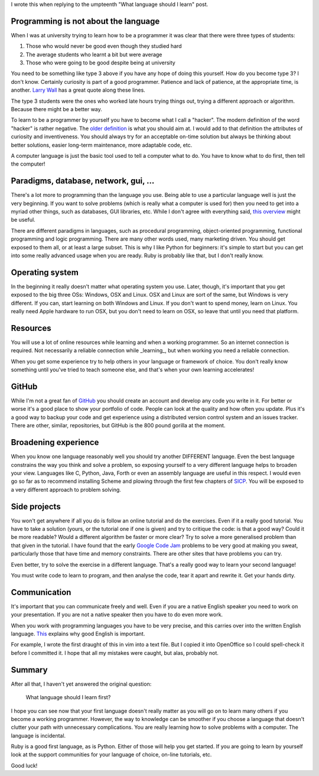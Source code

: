 I wrote this when replying to the umpteenth "What language should I learn"
post.

Programming is not about the language
-------------------------------------

When I was at university trying to learn how to be a programmer it was clear
that there were three types of students:

1. Those who would never be good even though they studied hard
2. The average students who learnt a bit but were average
3. Those who were going to be good despite being at university

You need to be something like type 3 above if you have any hope of doing this
yourself.  How do you become type 3?  I don't know.  Certainly curiosity is part
of a good programmer.  Patience and lack of patience, at the appropriate time,
is another.  `Larry Wall <http://c2.com/cgi/wiki?LazinessImpatienceHubris>`_
has a great quote along these lines.

The type 3 students were the ones who worked late hours trying things out,
trying a different approach or algorithm.  Because there might be a better way.

To learn to be a programmer by yourself you have to become what I call a
"hacker".  The modern definition of the word "hacker" is rather negative.  The
`older definition <http://www.catb.org/esr/faqs/hacker-howto.html#what_is>`_
is what you should aim at.  I would add to that definition
the attributes of curiosity and inventiveness.  You should always try for an
acceptable on-time solution but always be thinking about better solutions,
easier long-term maintenance, more adaptable code, etc.

A computer language is just the basic tool used to tell a computer what to do.
You have to know what to do first, then tell the computer!

Paradigms, database, network, gui, ...
--------------------------------------

There's a lot more to programming than the language you use.  Being able to use
a particular language well is just the very beginning.  If you want to solve
problems (which is really what a computer is used for) then you need to get into
a myriad other things, such as databases, GUI libraries, etc.  While I don't
agree with everything said, `this overview <http://www.wikihow.com/Become-a-Programmer>`_
might be useful.

There are different paradigms in languages, such as procedural programming,
object-oriented programming, functional programming and logic programming.
There are many other words used, many marketing driven.  You should get exposed
to them all, or at least a large subset.  This is why I like Python for
beginners: it's simple to start but you can get into some really advanced usage
when you are ready.  Ruby is probably like that, but I don't really know.

Operating system
----------------

In the beginning it really doesn't matter what operating system you use.  Later,
though, it's important that you get exposed to the big three OSs: Windows, OSX
and Linux.  OSX and Linux are sort of the same, but Windows is very different.
If you can, start learning on both Windows and Linux.  If you don't want to
spend money, learn on Linux.  You really need Apple hardware to run OSX, but you
don't need to learn on OSX, so leave that until you need that platform.

Resources
---------

You will use a lot of online resources while learning and when a working
programmer.  So an internet connection is required.  Not necessarily a reliable
connection while _learning_, but when working you need a reliable connection.

When you get some experience try to help others in your language or framework
of choice.  You don't really know something until you've tried to teach someone
else, and that's when your own learning accelerates!

GitHub
------

While I'm not a great fan of `GitHub <https://github.com/>`_
you should create an account and develop
any code you write in it.  For better or worse it's a good place to show your
portfolio of code.  People can look at the quality and how often you update.
Plus it's a good way to backup your code and get experience using a distributed
version control system and an issues tracker.  There are other, similar,
repositories, but GitHub is the 800 pound gorilla at the moment.

Broadening experience
---------------------

When you know one language reasonably well you should try another DIFFERENT
language.  Even the best language constrains the way you think and solve a
problem, so exposing yourself to a very different language helps to broaden your
view.  Languages like C, Python, Java, Forth or even an assembly language are
useful in this respect.  I would even go so far as to recommend installing
Scheme and plowing through the first few chapters of `SICP <https://mitpress.mit.edu/sicp/>`_.
You will be
exposed to a very different approach to problem solving.

Side projects
-------------

You won't get anywhere if all you do is follow an online tutorial and do the
exercises.  Even if it a really good tutorial.  You have to take a solution
(yours, or the tutorial one if one is given) and try to critique the code: is
that a good way?  Could it be more readable?  Would a different algorithm be faster or
more clear?  Try to solve a more generalised problem than that given in the
tutorial.  I have found that the early `Google Code Jam <https://code.google.com/codejam>`_
problems to be very
good at making you sweat, particularly those that have time and memory
constraints.  There are other sites that have problems you can try.

Even better, try to solve the exercise in a different language.  That's a really
good way to learn your second language!

You must write code to learn to program, and then analyse the code, tear it
apart and rewrite it.  Get your hands dirty.

Communication
-------------

It's important that you can communicate freely and well.  Even if you are a
native English speaker you need to work on your presentation.  If you are not
a native speaker then you have to do even more work.

When you work with programming languages you have to be very precise, and this
carries over into the written English language.
`This <http://www.catb.org/esr/faqs/hacker-howto.html#skills4>`_
explains why good English is important.

For example, I wrote the first draught of this in vim into a text file.  But I
copied it into OpenOffice so I could spell-check it before I committed it.  I
hope that all my mistakes were caught, but alas, probably not.

Summary
-------

After all that, I haven't yet answered the original question:

    What language should I learn first?

I hope you can see now that your first language doesn't really matter as you
will go on to learn many others if you become a working programmer.  However,
the way to knowledge can be smoother if you choose a language that doesn't
clutter your path with unnecessary complications.  You are really learning how
to solve problems with a computer.  The language is incidental.

Ruby is a good first language, as is Python.  Either of those will help you get
started.  If you are going to learn by yourself look at the support communities
for your language of choice, on-line tutorials, etc.

Good luck!
